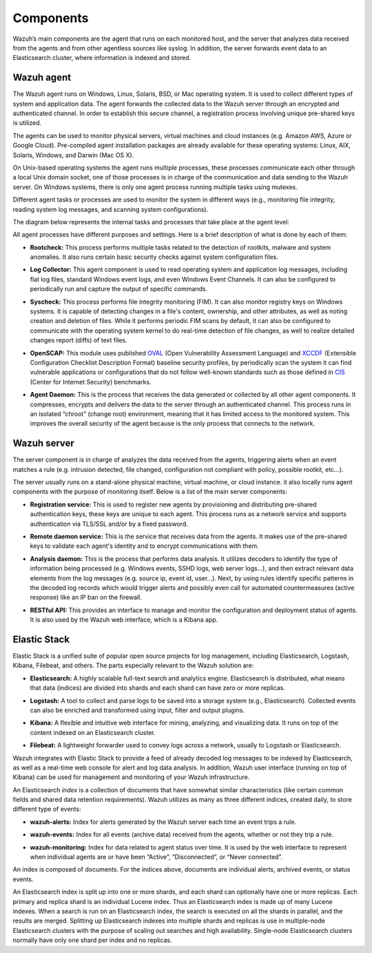 .. _components:

Components
==========

Wazuh’s main components are the agent that runs on each monitored host, and the server that analyzes data received from the agents and from other agentless sources like syslog. In addition, the server forwards event data to an Elasticsearch cluster, where information is indexed and stored.

Wazuh agent
-----------

The Wazuh agent runs on Windows, Linux, Solaris, BSD, or Mac operating system. It is used to collect different types of system and application data. The agent forwards the collected data to the Wazuh server through an encrypted and authenticated channel. In order to establish this secure channel, a registration process involving unique pre-shared keys is utilized.

The agents can be used to monitor physical servers, virtual machines and cloud instances (e.g. Amazon AWS, Azure or Google Cloud). Pre-compiled agent installation packages are already available for these operating systems: Linux, AIX, Solaris, Windows, and Darwin (Mac OS X).

On Unix-based operating systems the agent runs multiple processes, these processes communicate each other through a local Unix domain socket, one of those processes is in charge of the communication and data sending to the Wazuh server. On Windows systems, there is only one agent process running multiple tasks using mutexes.

Different agent tasks or processes are used to monitor the system in different ways (e.g., monitoring file integrity, reading system log messages, and scanning system configurations).

The diagram below represents the internal tasks and processes that take place at the agent level:

.. thumbnail:: ../images/getting_started/agent_1024x1016.png
   :title: Wazuh agent components
   :align: center
   :width: 80%

All agent processes have different purposes and settings. Here is a brief description of what is done by each of them:

- **Rootcheck:** This process performs multiple tasks related to the detection of rootkits, malware and system anomalies. It also runs certain basic security checks against system configuration files.

+ **Log Collector:** This agent component is used to read operating system and application log messages, including flat log files, standard Windows event logs, and even Windows Event Channels. It can also be configured to periodically run and capture the output of specific commands.

- **Syscheck:** This process performs file integrity monitoring (FIM). It can also monitor registry keys on Windows systems. It is capable of detecting changes in a file's content, ownership, and other attributes, as well as noting creation and deletion of files. While it performs periodic FIM scans by default, it can also be configured to communicate with the operating system kernel to do real-time detection of file changes, as well to realize detailed changes report  (diffs) of text files.

+ **OpenSCAP:** This module uses published `OVAL <https://oval.mitre.org/>`_ (Open Vulnerability Assessment Language) and `XCCDF <https://scap.nist.gov/specifications/xccdf/>`_ (Extensible Configuration Checklist Description Format) baseline security profiles, by periodically scan the system it can find vulnerable applications or configurations that do not follow well-known standards such as those defined in `CIS <https://benchmarks.cisecurity.org/downloads/benchmarks/>`_ (Center for Internet Security) benchmarks.

- **Agent Daemon:** This is the process that receives the data generated or collected by all other agent components. It compresses, encrypts and delivers the data to the server through an authenticated channel. This process runs in an isolated “chroot” (change root) environment, meaning that it has limited access to the monitored system. This improves the overall security of the agent because is the only process that connects to the network.

Wazuh server
------------

The server component is in charge of analyzes the data received from the agents, triggering alerts when an event matches a rule (e.g. intrusion detected, file changed, configuration not compliant with policy, possible rootkit, etc...).

.. thumbnail:: ../images/getting_started/server_1024x872.png
   :title: Wazuh server components
   :align: center
   :width: 80%

The server usually runs on a stand-alone physical machine, virtual machine, or cloud instance. it also locally runs agent components with the purpose of monitoring itself. Below is a list of the main server components:

- **Registration service:** This is used to register new agents by provisioning and distributing pre-shared authentication keys, these keys are unique to each agent. This process runs as a network service and supports authentication via TLS/SSL and/or by a fixed password.

+ **Remote daemon service:** This is the service that receives data from the agents. It makes use of the pre-shared keys to validate each agent's identity and to encrypt communications with them.

- **Analysis daemon:** This is the process that performs data analysis. It utilizes decoders to identify the type of information being processed (e.g. Windows events, SSHD logs, web server logs...), and then extract relevant data elements from the log messages (e.g. source ip, event id, user...). Next, by using rules identify specific patterns in the decoded log records which would trigger alerts and possibly even call for automated countermeasures (active response) like an IP ban on the firewall.

+ **RESTful API:** This provides an interface to manage and monitor the configuration and deployment status of agents. It is also used by the Wazuh web interface, which is a Kibana app.


Elastic Stack
-------------

Elastic Stack is a unified suite of popular open source projects for log management, including Elasticsearch, Logstash, Kibana, Filebeat, and others. The parts especially relevant to the Wazuh solution are:

- **Elasticsearch:** A highly scalable full-text search and analytics engine. Elasticsearch is distributed, what means that data (indices) are divided into shards and each shard can have zero or more replicas.

+ **Logstash:** A tool to collect and parse logs to be saved into a storage system (e.g., Elasticsearch). Collected events can also be enriched and transformed using input, filter and output plugins.

- **Kibana:** A flexible and intuitive web interface for mining, analyzing, and visualizing data. It runs on top of the content indexed on an Elasticsearch cluster.

+ **Filebeat:** A lightweight forwarder used to convey logs across a network, usually to Logstash or Elasticsearch.

Wazuh integrates with Elastic Stack to provide a feed of already decoded log messages to be indexed by Elasticsearch, as well as a real-time web console for alert and log data analysis. In addition, Wazuh user interface (running on top of Kibana) can be used for management and monitoring of your Wazuh infrastructure.

An Elasticsearch *index* is a collection of documents that have somewhat similar characteristics (like certain common fields and shared data retention requirements). Wazuh utilizes as many as three different indices, created daily, to store different type of events:

- **wazuh-alerts:** Index for alerts generated by the Wazuh server each time an event trips a rule.

+ **wazuh-events:** Index for all events (archive data) received from the agents, whether or not they trip a rule.

- **wazuh-monitoring:** Index for data related to agent status over time. It is used by the web interface to represent when individual agents are or have been “Active”, “Disconnected”, or “Never connected”.

An index is composed of documents. For the indices above, documents are individual alerts, archived events, or status events.

An Elasticsearch index is split up into one or more shards, and each shard can optionally have one or more replicas. Each primary and replica shard is an individual Lucene index. Thus an Elasticsearch index is made up of many Lucene indexes. When a search is run on an Elasticsearch index, the search is executed on all the shards in parallel, and the results are merged. Splitting up Elasticsearch indexes into multiple shards and replicas is use in multiple-node Elasticsearch clusters with the purpose of scaling out searches and high availability. Single-node Elasticsearch clusters normally have only one shard per index and no replicas.
